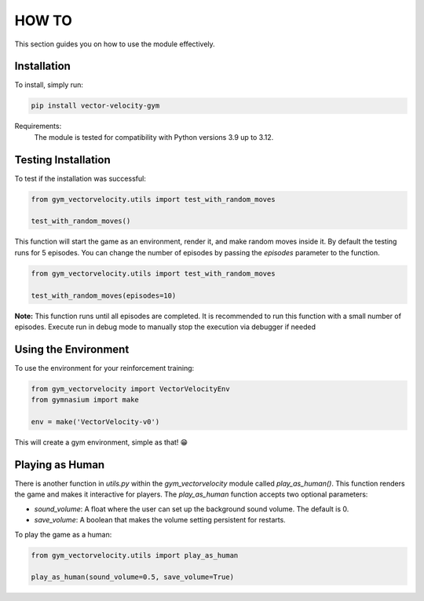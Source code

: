 HOW TO
======

This section guides you on how to use the module effectively.

Installation
------------

To install, simply run:

.. code-block:: bash

   pip install vector-velocity-gym

Requirements:
  The module is tested for compatibility with Python versions 3.9 up to 3.12.

Testing Installation
--------------------

To test if the installation was successful:

.. code-block:: python

   from gym_vectorvelocity.utils import test_with_random_moves

   test_with_random_moves()

This function will start the game as an environment, render it, and make random moves inside it.
By default the testing runs for 5 episodes. You can change the number of episodes by passing the `episodes` parameter to the function.

.. code-block:: python

   from gym_vectorvelocity.utils import test_with_random_moves

   test_with_random_moves(episodes=10)


**Note:** This function runs until all episodes are completed. It is recommended to run this function with a small number of episodes.
Execute run in debug mode to manually stop the execution via debugger if needed

Using the Environment
---------------------

To use the environment for your reinforcement training:

.. code-block:: python

   from gym_vectorvelocity import VectorVelocityEnv
   from gymnasium import make

   env = make('VectorVelocity-v0')

This will create a gym environment, simple as that! 😁

Playing as Human
----------------

There is another function in `utils.py` within the `gym_vectorvelocity` module called `play_as_human()`. This function renders the game and makes it interactive for players. The `play_as_human` function accepts two optional parameters:

- `sound_volume`: A float where the user can set up the background sound volume. The default is 0.
- `save_volume`: A boolean that makes the volume setting persistent for restarts.

To play the game as a human:

.. code-block:: python

   from gym_vectorvelocity.utils import play_as_human

   play_as_human(sound_volume=0.5, save_volume=True)